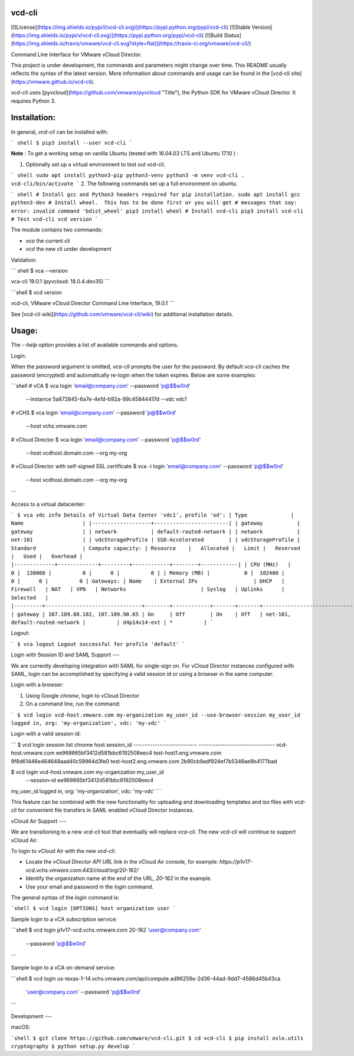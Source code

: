 vcd-cli
=======

[![License](https://img.shields.io/pypi/l/vcd-cli.svg)](https://pypi.python.org/pypi/vcd-cli) [![Stable Version](https://img.shields.io/pypi/v/vcd-cli.svg)](https://pypi.python.org/pypi/vcd-cli) [![Build Status](https://img.shields.io/travis/vmware/vcd-cli.svg?style=flat)](https://travis-ci.org/vmware/vcd-cli/)

Command Line Interface for VMware vCloud Director.

This project is under development, the commands and parameters might change over time. This README usually reflects the syntax of the latest version. More information about commands and usage can be found in the [vcd-cli site](https://vmware.github.io/vcd-cli).

`vcd-cli` uses [pyvcloud](https://github.com/vmware/pyvcloud "Title"), the Python SDK for VMware vCloud Director. It requires Python 3.

Installation:
=============

In general, `vcd-cli` can be installed with:

``` shell
$ pip3 install --user vcd-cli
```

**Note** : To get a working setup on vanilla Ubuntu (tested with 16.04.03 LTS and Ubuntu 17.10 ) :

1. Optionally set up a virtual environment to test out vcd-cli.

``` shell
sudo apt install python3-pip python3-venv
python3 -m venv vcd-cli
. vcd-cli/bin/activate
```
2. The following commands set up a full environment on ubuntu.


``` shell
# Install gcc and Python3 headers required for pip installation.
sudo apt install gcc python3-dev
# Install wheel.  This has to be done first or you will get
# messages that say: error: invalid command 'bdist_wheel'
pip3 install wheel
# Install vcd-cli
pip3 install vcd-cli
# Test vcd-cli
vcd version
```

The module contains two commands:

- `vca` the current cli
- `vcd` the new cli under development

Validation:

``` shell
$ vca --version

vca-cli 19.0.1 (pyvcloud: 18.0.4.dev35)
```

```shell
$ vcd version

vcd-cli, VMware vCloud Director Command Line Interface, 19.0.1
```

See [vcd-cli wiki](https://github.com/vmware/vcd-cli/wiki) for additional installation details.


Usage:
======

The `--help` option provides a list of available commands and options.

Login:

When the *password* argument is omitted, `vca-cli` prompts the user for the password. By default `vca-cli` caches the password (encrypted) and automatically re-login when the token expires. Below are some examples:

```shell
# vCA
$ vca login 'email@company.com' --password 'p@$$w0rd' \
            --instance 5a872845-6a7e-4e1d-b92a-99c45844417d \
            --vdc vdc1

# vCHS
$ vca login 'email@company.com' --password 'p@$$w0rd' \
            --host vchs.vmware.com

# vCloud Director
$ vca login 'email@company.com' --password 'p@$$w0rd' \
            --host vcdhost.domain.com --org my-org

# vCloud Director with self-signed SSL certificate
$ vca -i login 'email@company.com' --password 'p@$$w0rd' \
      --host vcdhost.domain.com --org my-org
```

Access to a virtual datacenter:

```
$ vca vdc info
Details of Virtual Data Center 'vdc1', profile 'od':
| Type              | Name                   |
|-------------------+------------------------|
| gateway           | gateway                |
| network           | default-routed-network |
| network           | net-101                |
| vdcStorageProfile | SSD-Accelerated        |
| vdcStorageProfile | Standard               |
Compute capacity:
| Resource    |   Allocated |   Limit |   Reserved |   Used |   Overhead |
|-------------+-------------+---------+------------+--------+------------|
| CPU (MHz)   |           0 |  130000 |          0 |      0 |          0 |
| Memory (MB) |           0 |  102400 |          0 |      0 |          0 |
Gateways:
| Name    | External IPs                  | DHCP   | Firewall   | NAT   | VPN   | Networks                        | Syslog   | Uplinks      | Selected   |
|---------+-------------------------------+--------+------------+-------+-------+---------------------------------+----------+--------------+------------|
| gateway | 107.189.88.182, 107.189.90.65 | On     | Off        | On    | Off   | net-101, default-routed-network |          | d4p14v14-ext | *          |
```

Logout:

```
$ vca logout
Logout successful for profile 'default'
```

Login with Session ID and SAML Support
---

We are currently developing integration with SAML for single-sign on. For vCloud Director
instances configured with SAML, login can be accomplished by specifying a valid session id or
using a browser in the same computer.

Login with a browser:

1. Using Google `chrome`, login to vCloud Director
2. On a command line, run the command:

```
$ vcd login vcd-host.vmware.com my-organization my_user_id --use-browser-session
my_user_id logged in, org: 'my-organization', vdc: 'my-vdc'
```

Login with a valid session id:

```
$ vcd login session list chrome
host                       session_id
--------------------------- --------------------------------
vcd-host.vmware.com         ee968665bf3412d581bbc6192508eec4
test-host1.eng.vmware.com   9f8d61446e464648aad40c59964d3fe0
test-host2.eng.vmware.com   2b90cb9adf924ef7b5346ae9b4177bad

$ vcd login vcd-host.vmware.com my-organization my_user_id \
      --session-id ee968665bf3412d581bbc6192508eec4
my_user_id logged in, org: 'my-organization', vdc: 'my-vdc'
```

This feature can be combined with the new functionality for uploading and downloading
templates and iso files with `vcd-cli` for convenient file transfers in SAML enabled
vCloud Director instances.

vCloud Air Support
---

We are transitioning to a new `vcd-cli` tool that eventually will replace `vca-cli`. The new `vcd-cli` will continue to support vCloud Air.

To login to vCloud Air with the new `vcd-cli`:

- Locate the `vCloud Director API URL` link in the vCloud Air console, for example: `https://p1v17-vcd.vchs.vmware.com:443/cloud/org/20-162/`
- Identify the organization name at the end of the URL, `20-162` in the example.
- Use your email and password in the `login` command.

The general syntax of the `login` command is:

```shell
$ vcd login [OPTIONS] host organization user
```

Sample login to a vCA subscription service:

```shell
$ vcd login p1v17-vcd.vchs.vmware.com 20-162 'user@company.com' \
            --password 'p@$$w0rd'
```

Sample login to a vCA on-demand service:

```shell
$ vcd login us-texas-1-14.vchs.vmware.com/api/compute ad96259e-2d36-44ad-9dd7-4586d45b43ca \
            'user@company.com' --password 'p@$$w0rd'
```

Development
---

macOS:

```shell
$ git clone https://github.com/vmware/vcd-cli.git
$ cd vcd-cli
$ pip install oslo.utils cryptography
$ python setup.py develop
```



